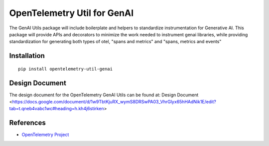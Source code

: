 OpenTelemetry Util for GenAI
=======================


The GenAI Utils package will include boilerplate and helpers to standardize instrumentation for Generative AI. 
This package will provide APIs and decorators to minimize the work needed to instrument genai libraries, 
while providing standardization for generating both types of otel, "spans and metrics" and "spans, metrics and events"

Installation
------------

::

    pip install opentelemetry-util-genai


Design Document
---------------

The design document for the OpenTelemetry GenAI Utils can be found at: Design Document <https://docs.google.com/document/d/1w9TbtKjuRX_wymS8DRSwPA03_VhrGlyx65hHAdNik1E/edit?tab=t.qneb4vabc1wc#heading=h.kh4j6stirken>

References
----------

* `OpenTelemetry Project <https://opentelemetry.io/>`_
